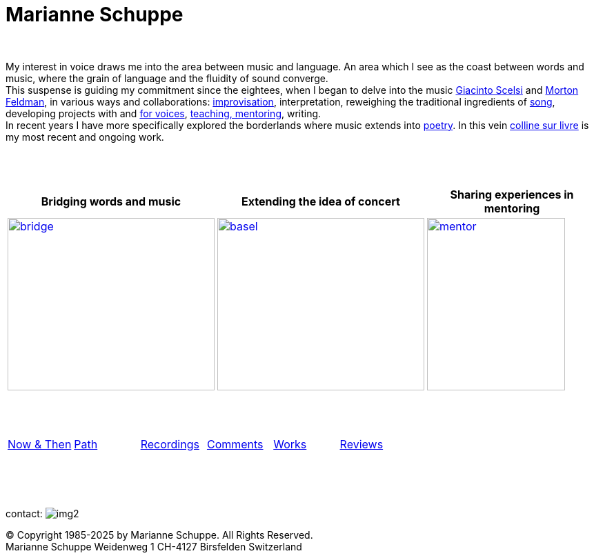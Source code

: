 = Marianne Schuppe
:toc: left
:toc-title: 
:includedir: _includes
:imagesdir: ./images
:icons: font
:nofooter:
:sectnums:
:figure-caption!:
:sectnums!:
:docinfo: shared


{nbsp} +


[.big]#My interest in voice draws me into the area between music and language. 
An area which I see as the coast between words and music, where the grain of language and the fluidity of sound converge. +
This suspense is guiding my commitment since the eightees, when I began to delve
into the music link:/recording/index.html#scelsi[Giacinto Scelsi] and link:/recording/index.html#feldman[Morton Feldman], in various ways and collaborations: link:/recording/index.html#selbdritt[improvisation], interpretation, reweighing the traditional ingredients of link:/recording/index.html#nosongs[song], developing
projects with and link:/works/index.html#summe[for voices], link:/mentor/index.html#summe[teaching, mentoring], writing. +
In recent years I have more specifically explored the borderlands where music extends into link:/now/index.html#buch[poetry].
In this vein link:/csl/index.html[colline sur livre] is my most recent and ongoing work.#

{nbsp} +
{nbsp} +

[cols="^a,^a,^a"]
|===
| Bridging words and music | Extending the idea of concert | Sharing experiences in mentoring

.^| image::bridge-ms.jpg[bridge, 300,250,link="../bridge/index.html"[Briding music and poetry]]
.^| image::extend-basel-2.png[basel, 300,250, link="../extend/index.html"[Extending the idea of concert]]
| image::mentor-quer.jpg[mentor, 200,250, link="../mentor/index.html"[Sharing experiences in mentoring]]

|===

{nbsp} +
{nbsp} +
[cols="1,1,1,1,1,1", frame=none, grid=none]
|===

|link:/now/index.html[Now & Then] 
|link:/path/index.html[Path] 
|link:/recording/index.html[Recordings] 
|link:/int_essay/index.html[Comments] 
|link:/works/index.html[Works] 
|link:/review/index.html[Reviews] 
|===

{nbsp} +
{nbsp} +
{nbsp} +

[[contact]]
contact: image:img2.png[]

[%hardbreaks]
© Copyright 1985-2025 by Marianne Schuppe.  All Rights Reserved.  
Marianne Schuppe Weidenweg 1 CH-4127 Birsfelden Switzerland








